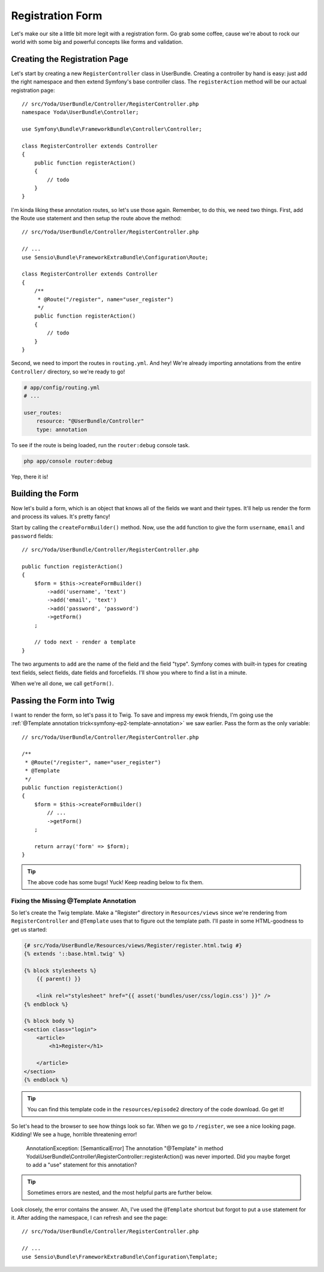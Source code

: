 Registration Form
=================

Let's make our site a little bit more legit with a registration form.
Go grab some coffee, cause we're about to rock our world with some big and
powerful concepts like forms and validation.

Creating the Registration Page
------------------------------

Let's start by creating a new ``RegisterController`` class in UserBundle.
Creating a controller by hand is easy: just add the right namespace and
then extend Symfony's base controller class. The ``registerAction`` method
will be our actual registration page::

    // src/Yoda/UserBundle/Controller/RegisterController.php
    namespace Yoda\UserBundle\Controller;

    use Symfony\Bundle\FrameworkBundle\Controller\Controller;

    class RegisterController extends Controller
    {
        public function registerAction()
        {
            // todo
        }
    }

I'm kinda liking these annotation routes, so let's use those again. Remember,
to do this, we need two things. First, add the Route use statement and then
setup the route above the method::

    // src/Yoda/UserBundle/Controller/RegisterController.php

    // ...
    use Sensio\Bundle\FrameworkExtraBundle\Configuration\Route;

    class RegisterController extends Controller
    {
        /**
         * @Route("/register", name="user_register")
         */
        public function registerAction()
        {
            // todo
        }
    }

Second, we need to import the routes in ``routing.yml``. And hey! We're
already importing annotations from the entire ``Controller/`` directory, so
we're ready to go!

.. code-block:: yaml

    # app/config/routing.yml
    # ...

    user_routes:
        resource: "@UserBundle/Controller"
        type: annotation

To see if the route is being loaded, run the ``router:debug`` console task.

.. code-block:: bash

    php app/console router:debug

Yep, there it is!

Building the Form
-----------------

Now let's build a form, which is an object that knows all of the fields we
want and their types. It'll help us render the form and process its values.
It's pretty fancy!

Start by calling the ``createFormBuilder()`` method. Now, use the ``add``
function to give the form ``username``, ``email`` and ``password``
fields::

    // src/Yoda/UserBundle/Controller/RegisterController.php

    public function registerAction()
    {
        $form = $this->createFormBuilder()
            ->add('username', 'text')
            ->add('email', 'text')
            ->add('password', 'password')
            ->getForm()
        ;

        // todo next - render a template
    }

The two arguments to ``add`` are the name of the field and the field "type".
Symfony comes with built-in types for creating text fields, select fields,
date fields and forcefields. I'll show you where to find a list in a minute.

When we're all done, we call ``getForm()``.

Passing the Form into Twig
--------------------------

I want to render the form, so let's pass it to Twig. To save and impress my
ewok friends, I'm going use the :ref:`@Template annotation trick<symfony-ep2-template-annotation>`
we saw earlier. Pass the form as the only variable::

    // src/Yoda/UserBundle/Controller/RegisterController.php

    /**
     * @Route("/register", name="user_register")
     * @Template
     */
    public function registerAction()
    {
        $form = $this->createFormBuilder()
            // ...
            ->getForm()
        ;

        return array('form' => $form);
    }

.. tip::

    The above code has some bugs! Yuck! Keep reading below to fix them.

Fixing the Missing @Template Annotation
~~~~~~~~~~~~~~~~~~~~~~~~~~~~~~~~~~~~~~~

So let's create the Twig template. Make a "Register" directory in ``Resources/views``
since we're rendering from ``RegisterController`` and ``@Template`` uses
that to figure out the template path. I'll paste in some HTML-goodness to
get us started:

.. code-block:: html+jinja

    {# src/Yoda/UserBundle/Resources/views/Register/register.html.twig #}
    {% extends '::base.html.twig' %}

    {% block stylesheets %}
        {{ parent() }}

        <link rel="stylesheet" href="{{ asset('bundles/user/css/login.css') }}" />
    {% endblock %}

    {% block body %}
    <section class="login">
        <article>
            <h1>Register</h1>

        </article>
    </section>
    {% endblock %}


.. tip::

    You can find this template code in the ``resources/episode2`` directory
    of the code download. Go get it!

So let's head to the browser to see how things look so far. When we go to
``/register``, we see a nice looking page. Kidding! We see a huge, horrible
threatening error!

    AnnotationException: [SemanticalError] The annotation "@Template" in method
    Yoda\\UserBundle\\Controller\\RegisterController::registerAction() was never
    imported. Did you maybe forget to add a "use" statement for this annotation?

.. tip::

    Sometimes errors are nested, and the most helpful parts are further below.

Look closely, the error contains the answer. Ah, I've used the ``@Template``
shortcut but forgot to put a ``use`` statement for it. After adding the namespace,
I can refresh and see the page::

    // src/Yoda/UserBundle/Controller/RegisterController.php

    // ...
    use Sensio\Bundle\FrameworkExtraBundle\Configuration\Template;
